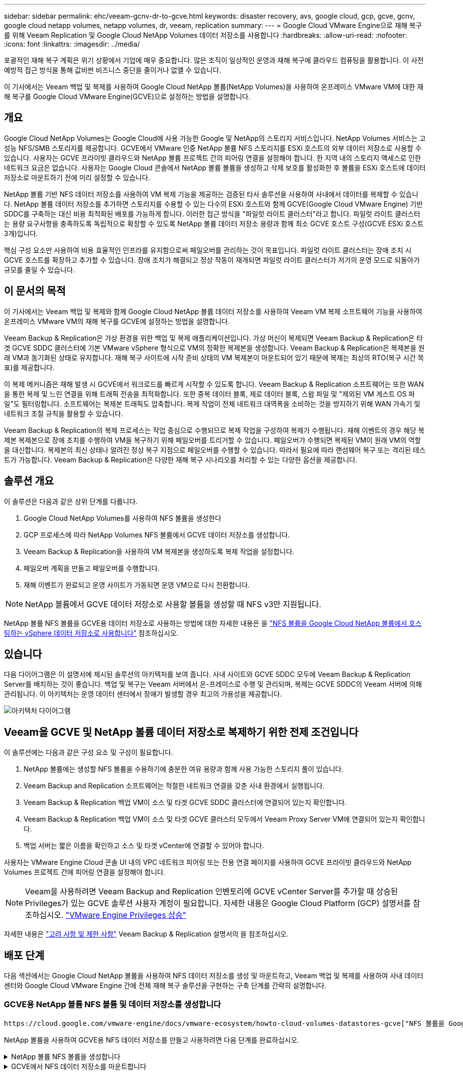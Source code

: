 ---
sidebar: sidebar 
permalink: ehc/veeam-gcnv-dr-to-gcve.html 
keywords: disaster recovery, avs, google cloud, gcp, gcve, gcnv, google cloud netapp volumes, netapp volumes, dr, veeam, replication 
summary:  
---
= Google Cloud VMware Engine으로 재해 복구를 위해 Veeam Replication 및 Google Cloud NetApp Volumes 데이터 저장소를 사용합니다
:hardbreaks:
:allow-uri-read: 
:nofooter: 
:icons: font
:linkattrs: 
:imagesdir: ../media/


[role="lead"]
포괄적인 재해 복구 계획은 위기 상황에서 기업에 매우 중요합니다. 많은 조직이 일상적인 운영과 재해 복구에 클라우드 컴퓨팅을 활용합니다. 이 사전 예방적 접근 방식을 통해 값비싼 비즈니스 중단을 줄이거나 없앨 수 있습니다.

이 기사에서는 Veeam 백업 및 복제를 사용하여 Google Cloud NetApp 볼륨(NetApp Volumes)을 사용하여 온프레미스 VMware VM에 대한 재해 복구를 Google Cloud VMware Engine(GCVE)으로 설정하는 방법을 설명합니다.



== 개요

Google Cloud NetApp Volumes는 Google Cloud에 사용 가능한 Google 및 NetApp의 스토리지 서비스입니다. NetApp Volumes 서비스는 고성능 NFS/SMB 스토리지를 제공합니다. GCVE에서 VMware 인증 NetApp 볼륨 NFS 스토리지를 ESXi 호스트의 외부 데이터 저장소로 사용할 수 있습니다. 사용자는 GCVE 프라이빗 클라우드와 NetApp 볼륨 프로젝트 간의 피어링 연결을 설정해야 합니다. 한 지역 내의 스토리지 액세스로 인한 네트워크 요금은 없습니다. 사용자는 Google Cloud 콘솔에서 NetApp 볼륨 볼륨을 생성하고 삭제 보호를 활성화한 후 볼륨을 ESXi 호스트에 데이터 저장소로 마운트하기 전에 미리 설정할 수 있습니다.

NetApp 볼륨 기반 NFS 데이터 저장소를 사용하여 VM 복제 기능을 제공하는 검증된 타사 솔루션을 사용하여 사내에서 데이터를 복제할 수 있습니다. NetApp 볼륨 데이터 저장소를 추가하면 스토리지를 수용할 수 있는 다수의 ESXi 호스트와 함께 GCVE(Google Cloud VMware Engine) 기반 SDDC를 구축하는 대신 비용 최적화된 배포를 가능하게 합니다. 이러한 접근 방식을 "파일럿 라이트 클러스터"라고 합니다. 파일럿 라이트 클러스터는 용량 요구사항을 충족하도록 독립적으로 확장할 수 있도록 NetApp 볼륨 데이터 저장소 용량과 함께 최소 GCVE 호스트 구성(GCVE ESXi 호스트 3개)입니다.

핵심 구성 요소만 사용하여 비용 효율적인 인프라를 유지함으로써 페일오버를 관리하는 것이 목표입니다. 파일럿 라이트 클러스터는 장애 조치 시 GCVE 호스트를 확장하고 추가할 수 있습니다. 장애 조치가 해결되고 정상 작동이 재개되면 파일럿 라이트 클러스터가 저가의 운영 모드로 되돌아가 규모를 줄일 수 있습니다.



== 이 문서의 목적

이 기사에서는 Veeam 백업 및 복제와 함께 Google Cloud NetApp 볼륨 데이터 저장소를 사용하여 Veeam VM 복제 소프트웨어 기능을 사용하여 온프레미스 VMware VM의 재해 복구를 GCVE에 설정하는 방법을 설명합니다.

Veeam Backup & Replication은 가상 환경을 위한 백업 및 복제 애플리케이션입니다. 가상 머신이 복제되면 Veeam Backup & Replication은 타겟 GCVE SDDC 클러스터에 기본 VMware vSphere 형식으로 VM의 정확한 복제본을 생성합니다. Veeam Backup & Replication은 복제본을 원래 VM과 동기화된 상태로 유지합니다. 재해 복구 사이트에 시작 준비 상태의 VM 복제본이 마운트되어 있기 때문에 복제는 최상의 RTO(복구 시간 목표)를 제공합니다.

이 복제 메커니즘은 재해 발생 시 GCVE에서 워크로드를 빠르게 시작할 수 있도록 합니다. Veeam Backup & Replication 소프트웨어는 또한 WAN을 통한 복제 및 느린 연결을 위해 트래픽 전송을 최적화합니다. 또한 중복 데이터 블록, 제로 데이터 블록, 스왑 파일 및 "제외된 VM 게스트 OS 파일"도 필터링합니다. 소프트웨어는 복제본 트래픽도 압축합니다. 복제 작업이 전체 네트워크 대역폭을 소비하는 것을 방지하기 위해 WAN 가속기 및 네트워크 조절 규칙을 활용할 수 있습니다.

Veeam Backup & Replication의 복제 프로세스는 작업 중심으로 수행되므로 복제 작업을 구성하여 복제가 수행됩니다. 재해 이벤트의 경우 해당 복제본 복제본으로 장애 조치를 수행하여 VM을 복구하기 위해 페일오버를 트리거할 수 있습니다. 페일오버가 수행되면 복제된 VM이 원래 VM의 역할을 대신합니다. 복제본의 최신 상태나 알려진 정상 복구 지점으로 페일오버를 수행할 수 있습니다. 따라서 필요에 따라 랜섬웨어 복구 또는 격리된 테스트가 가능합니다. Veeam Backup & Replication은 다양한 재해 복구 시나리오를 처리할 수 있는 다양한 옵션을 제공합니다.



== 솔루션 개요

이 솔루션은 다음과 같은 상위 단계를 다룹니다.

. Google Cloud NetApp Volumes를 사용하여 NFS 볼륨을 생성한다
. GCP 프로세스에 따라 NetApp Volumes NFS 볼륨에서 GCVE 데이터 저장소를 생성합니다.
. Veeam Backup & Replication을 사용하여 VM 복제본을 생성하도록 복제 작업을 설정합니다.
. 페일오버 계획을 만들고 페일오버를 수행합니다.
. 재해 이벤트가 완료되고 운영 사이트가 가동되면 운영 VM으로 다시 전환합니다.



NOTE: NetApp 볼륨에서 GCVE 데이터 저장소로 사용할 볼륨을 생성할 때 NFS v3만 지원됩니다.

NetApp 볼륨 NFS 볼륨을 GCVE용 데이터 저장소로 사용하는 방법에 대한 자세한 내용은 을 https://cloud.google.com/vmware-engine/docs/vmware-ecosystem/howto-cloud-volumes-datastores-gcve["NFS 볼륨을 Google Cloud NetApp 볼륨에서 호스팅하는 vSphere 데이터 저장소로 사용합니다"] 참조하십시오.



== 있습니다

다음 다이어그램은 이 설명서에 제시된 솔루션의 아키텍처를 보여 줍니다. 사내 사이트와 GCVE SDDC 모두에 Veeam Backup & Replication Server를 배치하는 것이 좋습니다. 백업 및 복구는 Veeam 서버에서 온-프레미스로 수행 및 관리되며, 복제는 GCVE SDDC의 Veeam 서버에 의해 관리됩니다. 이 아키텍처는 운영 데이터 센터에서 장애가 발생할 경우 최고의 가용성을 제공합니다.

image::dr-veeam-gcnv-image01.png[아키텍처 다이어그램]



== Veeam을 GCVE 및 NetApp 볼륨 데이터 저장소로 복제하기 위한 전제 조건입니다

이 솔루션에는 다음과 같은 구성 요소 및 구성이 필요합니다.

. NetApp 볼륨에는 생성할 NFS 볼륨을 수용하기에 충분한 여유 용량과 함께 사용 가능한 스토리지 풀이 있습니다.
. Veeam Backup and Replication 소프트웨어는 적절한 네트워크 연결을 갖춘 사내 환경에서 실행됩니다.
. Veeam Backup & Replication 백업 VM이 소스 및 타겟 GCVE SDDC 클러스터에 연결되어 있는지 확인합니다.
. Veeam Backup & Replication 백업 VM이 소스 및 타겟 GCVE 클러스터 모두에서 Veeam Proxy Server VM에 연결되어 있는지 확인합니다.
. 백업 서버는 짧은 이름을 확인하고 소스 및 타겟 vCenter에 연결할 수 있어야 합니다.


사용자는 VMware Engine Cloud 콘솔 UI 내의 VPC 네트워크 피어링 또는 전용 연결 페이지를 사용하여 GCVE 프라이빗 클라우드와 NetApp Volumes 프로젝트 간에 피어링 연결을 설정해야 합니다.


NOTE: Veeam을 사용하려면 Veeam Backup and Replication 인벤토리에 GCVE vCenter Server를 추가할 때 상승된 Privileges가 있는 GCVE 솔루션 사용자 계정이 필요합니다. 자세한 내용은 Google Cloud Platform (GCP) 설명서를 참조하십시오. https://cloud.google.com/vmware-engine/docs/private-clouds/classic-console/howto-elevate-privilege["VMware Engine Privileges 상승"]

자세한 내용은 https://helpcenter.veeam.com/docs/backup/vsphere/replica_limitations.html?ver=120["고려 사항 및 제한 사항"] Veeam Backup & Replication 설명서의 을 참조하십시오.



== 배포 단계

다음 섹션에서는 Google Cloud NetApp 볼륨을 사용하여 NFS 데이터 저장소를 생성 및 마운트하고, Veeam 백업 및 복제를 사용하여 사내 데이터 센터와 Google Cloud VMware Engine 간에 전체 재해 복구 솔루션을 구현하는 구축 단계를 간략히 설명합니다.



=== GCVE용 NetApp 볼륨 NFS 볼륨 및 데이터 저장소를 생성합니다

 https://cloud.google.com/vmware-engine/docs/vmware-ecosystem/howto-cloud-volumes-datastores-gcve["NFS 볼륨을 Google Cloud NetApp 볼륨에서 호스팅하는 vSphere 데이터 저장소로 사용합니다"]GCVE용 데이터 저장소로 Google Cloud NetApp 볼륨을 사용하는 방법에 대한 개요는 를 참조하십시오.

NetApp 볼륨을 사용하여 GCVE용 NFS 데이터 저장소를 만들고 사용하려면 다음 단계를 완료하십시오.

.NetApp 볼륨 NFS 볼륨을 생성합니다
[%collapsible]
====
Google Cloud NetApp Volumes는 Google Cloud Platform(GCP) 콘솔에서 액세스할 수 있습니다.

 https://cloud.google.com/netapp/volumes/docs/configure-and-use/volumes/create-volume["볼륨을 생성합니다"]이 단계에 대한 자세한 내용은 Google Cloud NetApp 볼륨 설명서의 을 참조하십시오.

. 웹 브라우저에서 https://console.cloud.google.com/[] GCP 콘솔로 이동하여 로그인합니다. 시작하려면 * NetApp Volumes * 를 검색하십시오.
. NetApp 볼륨 * 관리 인터페이스에서 * 생성 * 을 클릭하여 NFS 볼륨 생성을 시작합니다.
+
image::dr-veeam-gcnv-image02.png[볼륨 생성]

+
{nbsp}

. Create a volume * 마법사에서 필요한 모든 정보를 입력합니다.
+
** 볼륨의 이름입니다.
** 볼륨을 생성할 스토리지 풀입니다.
** NFS 볼륨을 마운트할 때 사용되는 공유 이름입니다.
** 볼륨의 용량(GiB)입니다.
** 사용할 스토리지 프로토콜입니다.
** 클라이언트가 연결된 경우 * 볼륨 삭제 차단 * (데이터 저장소로 마운트할 때 GCVE에 필요함) 확인란을 선택합니다.
** 볼륨 액세스를 위한 내보내기 규칙. NFS 네트워크에 있는 ESXi 어댑터의 IP 주소입니다.
** 로컬 스냅샷을 사용하여 볼륨을 보호하는 데 사용되는 스냅샷 스케줄입니다.
** 선택적으로 볼륨을 백업하거나 볼륨에 대한 레이블을 만듭니다.
+

NOTE: NetApp 볼륨에서 GCVE 데이터 저장소로 사용할 볼륨을 생성할 때 NFS v3만 지원됩니다.

+
image::dr-veeam-gcnv-image03.png[볼륨 생성]

+
{nbsp}

+
image::dr-veeam-gcnv-image04.png[볼륨 생성]

+
{nbsp}Create * 를 클릭하여 볼륨 생성을 마칩니다.



. 볼륨이 생성되면 볼륨을 마운트하는 데 필요한 NFS 내보내기 경로를 볼륨의 속성 페이지에서 볼 수 있습니다.
+
image::dr-veeam-gcnv-image05.png[볼륨 속성]



====
.GCVE에서 NFS 데이터 저장소를 마운트합니다
[%collapsible]
====
이 쓰기 작업을 수행할 때 GCVE에서 데이터 저장소를 마운트하는 프로세스에서는 볼륨을 NFS 데이터 저장소로 마운트하기 위해 GCP 지원 티켓을 열어야 합니다.

자세한 내용은 을 https://cloud.google.com/vmware-engine/docs/vmware-ecosystem/howto-cloud-volumes-datastores-gcve["NFS 볼륨을 Google Cloud NetApp 볼륨에서 호스팅하는 vSphere 데이터 저장소로 사용합니다"] 참조하십시오.

====


=== VM을 GCVE에 복제하고 페일오버 계획 및 페일백을 실행합니다

.GCVE에서 VM을 NFS 데이터 저장소로 복제합니다
[%collapsible]
====
Veeam Backup & Replication은 VMware vSphere 스냅샷 기능을 활용합니다. 복제 중에 Veeam Backup & Replication은 VMware vSphere에 VM 스냅샷을 생성하도록 요청합니다. VM 스냅샷은 가상 디스크, 시스템 상태, 구성 및 메타데이터를 포함하는 VM의 시점 복제본입니다. Veeam Backup & Replication은 이 스냅샷을 복제용 데이터 소스로 사용합니다.

VM을 복제하려면 다음 단계를 완료합니다.

. Veeam Backup & Replication Console을 엽니다.
. 홈 * 탭에서 * 복제 작업 > 가상 머신... * 을 클릭합니다
+
image::dr-veeam-gcnv-image06.png[VM 복제 작업을 생성합니다]

+
{nbsp}

. 새 복제 작업 * 마법사의 * 이름 * 페이지에서 작업 이름을 지정하고 해당 고급 제어 확인란을 선택합니다.
+
** 온-프레미스와 GCP 간의 접속 대역폭이 제한된 경우 복제 시드 확인란을 선택합니다.
** GCVE SDDC의 세그먼트가 온-프레미스 사이트 네트워크의 세그먼트와 일치하지 않으면 네트워크 재매핑(다른 네트워크를 가진 GCVE SDDC 사이트의 경우) 확인란을 선택합니다.
** 온-프레미스 프로덕션 사이트의 IP 주소 지정 스키마가 대상 GCVE 사이트의 스키마와 다른 경우 복제 Re-IP(IP 주소 지정 스키마가 다른 DR 사이트의 경우) 확인란을 선택합니다.
+
image::dr-veeam-gcnv-image07.png[이름 페이지]

+
{nbsp}



. 가상 머신 * 페이지에서 GCVE SDDC에 연결된 NetApp 볼륨 데이터 저장소에 복제할 VM을 선택합니다. Add * 를 클릭한 다음 * Add Object * 창에서 필요한 VM 또는 VM 컨테이너를 선택하고 * Add * 를 클릭합니다. 다음 * 을 클릭합니다.
+

NOTE: vSAN에 가상 머신을 배치하여 사용 가능한 vSAN 데이터스토어 용량을 채울 수 있습니다. 파일럿 라이트 클러스터에서는 3노드 vSAN 클러스터의 가용 용량이 제한됩니다. 나머지 데이터는 Google Cloud NetApp Volumes 데이터 저장소에 쉽게 배치하여 VM을 복구할 수 있으며, 나중에 CPU/메모리 요구사항을 충족하도록 클러스터를 확장할 수 있습니다.

+
image::dr-veeam-gcnv-image08.png[복제할 VM을 선택합니다]

+
{nbsp}

. 대상 * 페이지에서 대상을 GCVE SDDC 클러스터/호스트 및 VM 복제본에 대한 적절한 리소스 풀, VM 폴더 및 NetApp 볼륨 데이터 저장소로 선택합니다. 계속하려면 * 다음 * 을 클릭합니다.
+
image::dr-veeam-gcnv-image09.png[대상 세부 정보를 선택합니다]

+
{nbsp}

. 네트워크 * 페이지에서 필요에 따라 소스 및 대상 가상 네트워크 간의 매핑을 생성합니다. 계속하려면 * 다음 * 을 클릭합니다.
+
image::dr-veeam-gcnv-image10.png[네트워크 매핑]

+
{nbsp}

. Re-IP * 페이지에서 * Add... * 버튼을 클릭하여 새 Re-IP 규칙을 추가합니다. 소스 및 타겟 VM IP 범위를 입력하여 페일오버 시 소스 VM에 적용할 네트워킹을 지정합니다. 별표를 사용하여 해당 옥텟에 대한 주소 범위를 지정합니다. 계속하려면 * 다음 * 을 클릭합니다.
+
image::dr-veeam-gcnv-image11.png[IP 페이지를 다시 설정합니다]

+
{nbsp}

. 작업 설정 * 페이지에서 VM 복제본에 대한 메타데이터를 저장할 백업 리포지토리 및 보존 정책을 지정하고 하단의 * 고급... * 버튼을 선택하여 추가 작업 설정을 확인합니다. 계속하려면 * 다음 * 을 클릭합니다.
. 데이터 전송 * 에서 소스 및 대상 사이트에 상주하는 프록시 서버를 선택하고 직접 옵션을 선택한 상태로 유지합니다. WAN 가속기는 구성된 경우 여기에서 선택할 수도 있습니다. 계속하려면 * 다음 * 을 클릭합니다.
+
image::dr-veeam-gcnv-image12.png[데이터 전송]

+
{nbsp}

. Guest Processing * 페이지에서 필요에 따라 * Enable application-aware processing * 확인란을 선택하고 * Guest OS credentials * 를 선택합니다. 계속하려면 * 다음 * 을 클릭합니다.
+
image::dr-veeam-gcnv-image13.png[게스트 처리]

+
{nbsp}

. Schedule * 페이지에서 복제 작업이 실행되는 시간과 빈도를 정의합니다. 계속하려면 * 다음 * 을 클릭합니다.
+
image::dr-veeam-gcnv-image14.png[일정 페이지]

+
{nbsp}

. 마지막으로 * 요약 * 페이지에서 작업 설정을 검토합니다. Finish * 를 클릭하면 작업 실행 확인란을 선택하고 * Finish * 를 클릭하여 복제 작업 생성을 완료합니다.
. 복제 작업을 실행하면 작업 상태 창에서 복제 작업을 볼 수 있습니다.
+
image::dr-veeam-gcnv-image15.png[작업 상태 창]

+
Veeam 복제에 대한 자세한 내용은 을 참조하십시오 link:https://helpcenter.veeam.com/docs/backup/vsphere/replication_process.html?ver=120["복제 작동 방법"]



====
.페일오버 계획을 생성합니다
[%collapsible]
====
초기 복제 또는 시드가 완료되면 페일오버 계획을 생성합니다. 페일오버 계획은 종속 VM에 대해 하나씩 또는 그룹으로 자동 페일오버를 수행하는 데 도움이 됩니다. 페일오버 계획은 부팅 지연을 포함하여 VM이 처리되는 순서에 대한 청사진입니다. 또한 장애 조치 계획을 통해 중요한 종속 VM이 이미 실행 중인지 확인할 수 있습니다.

초기 복제 또는 시드를 완료한 후 페일오버 계획을 생성합니다. 이 계획은 종속 VM의 장애 조치를 개별적으로 또는 그룹으로 조정하기 위한 전략적 청사진 역할을 합니다. VM의 처리 순서를 정의하고, 필요한 부팅 지연을 통합하고, 중요한 종속 VM이 다른 VM보다 먼저 작동하도록 보장합니다. 체계적인 장애 조치 계획을 구현함으로써 조직은 재해 복구 프로세스를 능률화하고, 장애 조치 이벤트 중에 상호 의존적인 시스템의 무결성을 유지할 수 있습니다.

계획을 생성할 때 Veeam Backup & Replication은 자동으로 최신 복구 지점을 식별하고 사용하여 VM 복제를 시작합니다.


NOTE: 초기 복제가 완료되고 VM 복제본이 준비 상태가 된 후에만 페일오버 계획을 생성할 수 있습니다.


NOTE: 페일오버 계획을 실행할 때 동시에 시작할 수 있는 최대 VM 수는 10개입니다.


NOTE: 페일오버 프로세스 중에는 소스 VM의 전원이 꺼지지 않습니다.

장애 조치 계획 * 을 작성하려면 다음 단계를 수행하십시오.

. Home * 보기에서 * Restore * 섹션에 있는 * Failover Plan * 버튼을 클릭합니다. 드롭다운에서 * VMware vSphere... * 를 선택합니다
+
image::dr-veeam-gcnv-image16.png[페일오버 계획을 생성합니다]

+
{nbsp}

. New Failover Plan * 마법사의 * General * 페이지에서 계획에 대한 이름과 설명을 입력합니다. 필요에 따라 사전 및 사후 페일오버 스크립트를 추가할 수 있습니다. 예를 들어 복제된 VM을 시작하기 전에 VM을 종료하는 스크립트를 실행합니다.
+
image::dr-veeam-gcnv-image17.png[일반 페이지]

+
{nbsp}

. Virtual Machines * 페이지에서 * Add VM * 버튼을 클릭하고 * from Replicas... * 를 선택합니다. 페일오버 계획에 포함될 VM을 선택한 다음 애플리케이션 종속성을 충족하도록 VM 부팅 순서 및 필요한 부팅 지연을 수정합니다.
+
image::dr-veeam-gcnv-image18.png[가상 시스템 페이지]

+
{nbsp}

+
image::dr-veeam-gcnv-image19.png[부팅 순서 및 지연]

+
{nbsp}

+
계속하려면 * 적용 * 을 클릭하십시오.

. 마지막으로 모든 장애 조치 계획 설정을 검토하고 * Finish * 를 클릭하여 장애 조치 계획을 생성합니다.


복제 작업 생성에 대한 자세한 내용은 을 link:https://helpcenter.veeam.com/docs/backup/vsphere/replica_job.html?ver=120["복제 작업을 생성하는 중입니다"]참조하십시오.

====
.페일오버 계획을 실행합니다
[%collapsible]
====
페일오버 중에 프로덕션 사이트의 소스 VM이 재해 복구 사이트의 해당 복제본으로 전환됩니다. 프로세스의 일부로 Veeam Backup & Replication은 VM 복제본을 필요한 복구 지점으로 복구하고 소스 VM의 모든 입출력 작업을 해당 복제본으로 전송합니다. 복제본은 실제 재해뿐만 아니라 DR 드릴을 시뮬레이션하는 데도 사용됩니다. 장애 조치 시뮬레이션에서는 소스 VM이 계속 실행됩니다. 필요한 테스트가 완료되면 페일오버를 실행 취소하여 작업을 정상 상태로 되돌릴 수 있습니다.


NOTE: 페일오버 중에 IP 충돌을 피하기 위해 네트워크 분할이 제대로 수행되었는지 확인하십시오.

다음 단계를 완료하여 페일오버 계획을 시작합니다.

. 시작하려면 * Home * 보기에서 왼쪽 메뉴의 * Replicas > Failover Plans * 를 클릭한 다음 * Start * 버튼을 클릭합니다. 또는 * 시작... * 버튼을 사용하여 이전 복원 지점으로 페일오버할 수 있습니다.
+
image::dr-veeam-gcnv-image20.png[대체 작동 계획을 시작합니다]

+
{nbsp}

. 장애 조치 계획 실행 * 창에서 장애 조치 진행 상황을 모니터링합니다.
+
image::dr-veeam-gcnv-image21.png[장애 조치 진행 상황을 모니터링합니다]

+
{nbsp}




NOTE: Veeam Backup & Replication은 소스 VM의 복제본이 준비 상태로 돌아갈 때까지 소스 VM에 대한 모든 복제 작업을 중지합니다.

페일오버 계획에 대한 자세한 내용은 을 참조하십시오 link:https://helpcenter.veeam.com/docs/backup/vsphere/failover_plan.html?ver=120["페일오버 계획"].

====
.운영 사이트로 페일백
[%collapsible]
====
장애 조치 수행은 중간 단계로 간주되며 요구 사항에 따라 완료되어야 합니다. 다음과 같은 옵션이 있습니다.

* * 프로덕션으로 페일백 * - 원래 VM으로 되돌리고 복제본의 활성 기간 동안 수행된 모든 수정 사항을 다시 소스 VM으로 동기화합니다.



NOTE: 장애 복구 중에는 변경 사항이 전송되지만 즉시 적용되지는 않습니다. 원래 VM의 기능이 확인되면 * 페일백 커밋 * 을 선택합니다. 또는 원래 VM이 예상치 못한 동작을 보이는 경우 * 페일백 실행 취소 * 를 선택하여 VM 복제본으로 되돌립니다.

* * 장애 조치 실행 취소 * - 원래 VM으로 되돌리고 운영 기간 동안 VM 복제본의 모든 변경 사항을 취소합니다.
* * 영구 장애 조치 * - 원래 VM에서 해당 복제본으로 영구적으로 전환하여 지속적인 작업을 위해 복제본을 새 기본 VM으로 설정합니다.


이 시나리오에서는 "Failback to production" 옵션이 선택되었습니다.

운영 사이트로 페일백을 수행하려면 다음 단계를 수행하십시오.

. Home * 보기의 왼쪽 메뉴에서 * Replicas > Active * 를 클릭합니다. 포함할 VM을 선택하고 상단 메뉴에서 * Failback to Production * 버튼을 클릭합니다.
+
image::dr-veeam-gcnv-image22.png[페일백을 시작합니다]

+
{nbsp}

. 장애 복구 * 마법사의 * 복제본 * 페이지에서 장애 복구 작업에 포함할 복제본을 선택합니다.
. Destination * 페이지에서 * Failback to the original VM * 을 선택하고 * Next * 를 클릭하여 계속합니다.
+
image::dr-veeam-gcnv-image23.png[원래 VM으로 장애 복구]

+
{nbsp}

. 페일백 모드 * 페이지에서 * 자동 * 을 선택하여 가능한 한 빨리 페일백을 시작합니다.
+
image::dr-veeam-gcnv-image24.png[장애 복구 모드]

+
{nbsp}

. 요약 * 페이지에서 * 복원 후 대상 VM 전원 켜기 * 를 선택할지 여부를 선택한 다음 마침 을 클릭하여 장애 복구 작업을 시작합니다.
+
image::dr-veeam-gcnv-image25.png[장애 복구 작업 요약]

+
{nbsp}



페일백 커밋은 페일백 작업을 종료하여 변경 사항이 프로덕션 VM에 성공적으로 통합되었는지 확인합니다. 커밋되면 Veeam Backup & Replication은 복구된 운영 VM에 대한 정기 복제 작업을 재개합니다. 이렇게 하면 복구된 복제본의 상태가 _Failback_에서 _Ready_로 변경됩니다.

. 페일백을 커밋하려면 * Replicas > Active * 로 이동하여 커밋할 VM을 선택하고 마우스 오른쪽 버튼을 클릭한 후 * Commit failback * 을 선택합니다.
+
image::dr-veeam-gcnv-image26.png[페일백을 커밋합니다]

+
{nbsp}

+
image::dr-veeam-gcnv-image27.png[페일백을 커밋했습니다]

+
{nbsp}운영 환경으로 페일백이 성공하면 VM이 모두 원래 운영 사이트로 복구됩니다.



페일백 프로세스에 대한 자세한 내용은 의 Veeam 문서를 참조하십시오 link:https://helpcenter.veeam.com/docs/backup/vsphere/failover_failback.html?ver=120["복제를 위한 페일오버 및 페일백"].

====


== 결론

Google Cloud NetApp Volumes 데이터 저장소 기능은 Veeam 및 기타 검증된 타사 툴을 활용하여 비용 효율적인 DR(재해 복구) 솔루션을 제공할 수 있도록 합니다. 대규모 VM 복제본용 전용 클러스터 대신 파일럿 라이트 클러스터를 활용하면 조직에서 비용을 크게 절감할 수 있습니다. 이 접근 방식을 사용하면 기존 내부 백업 솔루션을 클라우드 기반 재해 복구에 활용하는 맞춤형 DR 전략을 수립할 수 있으므로 추가적인 사내 데이터 센터가 필요하지 않습니다. 재해가 발생할 경우 클릭 한 번으로 페일오버를 시작하거나 자동으로 실행되도록 구성할 수 있으므로 가동 중지 시간을 최소화하면서 비즈니스 연속성을 유지할 수 있습니다.

이 프로세스에 대해 자세히 알아보려면 자세한 단계별 안내 비디오를 참조하십시오.

video::b2fb8597-c3fe-49e2-8a84-b1f10118db6d[panopto,width=Video walkthrough of the solution]